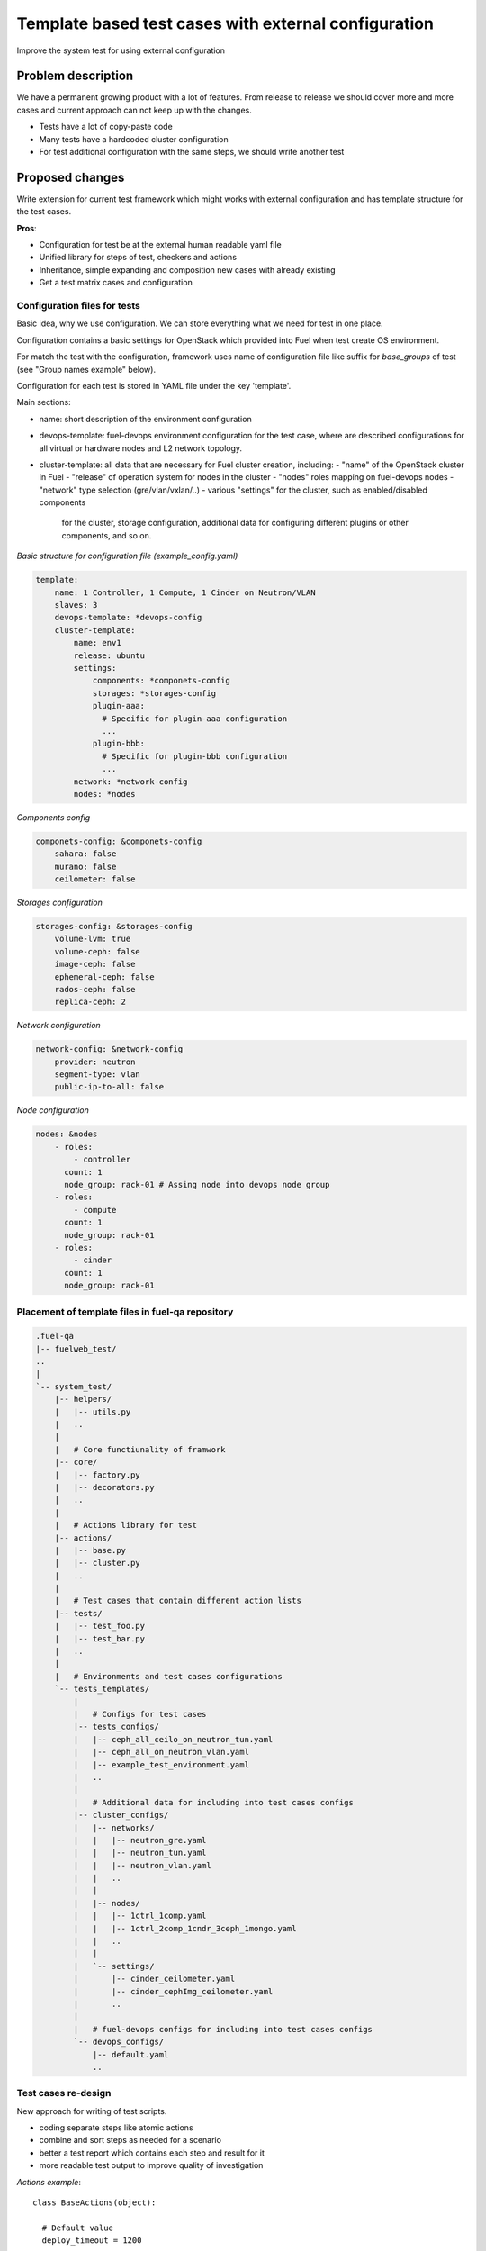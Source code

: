 ..
 This work is licensed under a Creative Commons Attribution 3.0 Unported
 License.

 http://creativecommons.org/licenses/by/3.0/legalcode

=====================================================
Template based test cases with external configuration
=====================================================

Improve the system test for using external configuration

--------------------
Problem description
--------------------

We have a permanent growing product with a lot of features. From release to
release we should cover more and more cases and current approach can not keep
up with the changes.

* Tests have a lot of copy-paste code

* Many tests have a hardcoded cluster configuration

* For test additional configuration with the same steps, we should write
  another test


----------------
Proposed changes
----------------

Write extension for current test framework which might works with external
configuration and has template structure for the test cases.

**Pros**:

* Configuration for test be at the external human readable yaml file

* Unified library for steps of test, checkers and actions

* Inheritance, simple expanding and composition new cases with already existing

* Get a test matrix cases and configuration


Configuration files for tests
=============================

Basic idea, why we use configuration. We can store everything what we need for
test in one place.

Configuration contains a basic settings for OpenStack which provided into Fuel
when test create OS environment.

For match the test with the configuration, framework uses name of
configuration file like suffix for *base_groups* of test
(see "Group names example" below).

Configuration for each test is stored in YAML file under the key 'template'.

Main sections:

* name: short description of the environment configuration

* devops-template: fuel-devops environment configuration for the test case,
  where are described configurations for all virtual or hardware nodes and
  L2 network topology.

* cluster-template: all data that are necessary for Fuel cluster creation,
  including:
  - "name" of the OpenStack cluster in Fuel
  - "release" of operation system for nodes in the cluster
  - "nodes" roles mapping on fuel-devops nodes
  - "network" type selection (gre/vlan/vxlan/..)
  - various "settings" for the cluster, such as enabled/disabled components
    for the cluster, storage configuration, additional data for configuring
    different plugins or other components, and so on.


*Basic structure for configuration file (example_config.yaml)*

.. code-block:: yaml

    template:
        name: 1 Controller, 1 Compute, 1 Cinder on Neutron/VLAN
        slaves: 3
        devops-template: *devops-config
        cluster-template:
            name: env1
            release: ubuntu
            settings:
                components: *componets-config
                storages: *storages-config
                plugin-aaa:
                  # Specific for plugin-aaa configuration
                  ...
                plugin-bbb:
                  # Specific for plugin-bbb configuration
                  ...
            network: *network-config
            nodes: *nodes

*Components config*

.. code-block:: yaml

    componets-config: &componets-config
        sahara: false
        murano: false
        ceilometer: false

*Storages configuration*

.. code-block:: yaml

    storages-config: &storages-config
        volume-lvm: true
        volume-ceph: false
        image-ceph: false
        ephemeral-ceph: false
        rados-ceph: false
        replica-ceph: 2

*Network configuration*

.. code-block:: yaml

    network-config: &network-config
        provider: neutron
        segment-type: vlan
        public-ip-to-all: false

*Node configuration*

.. code-block:: yaml

    nodes: &nodes
        - roles:
            - controller
          count: 1
          node_group: rack-01 # Assing node into devops node group
        - roles:
            - compute
          count: 1
          node_group: rack-01
        - roles:
            - cinder
          count: 1
          node_group: rack-01


Placement of template files in fuel-qa repository
=================================================

.. code-block:: text

    .fuel-qa
    |-- fuelweb_test/
    ..
    |
    `-- system_test/
        |-- helpers/
        |   |-- utils.py
        |   ..
        |
        |   # Core functiunality of framwork
        |-- core/
        |   |-- factory.py
        |   |-- decorators.py
        |   ..
        |
        |   # Actions library for test
        |-- actions/
        |   |-- base.py
        |   |-- cluster.py
        |   ..
        |
        |   # Test cases that contain different action lists
        |-- tests/
        |   |-- test_foo.py
        |   |-- test_bar.py
        |   ..
        |
        |   # Environments and test cases configurations
        `-- tests_templates/
            |
            |   # Configs for test cases
            |-- tests_configs/
            |   |-- ceph_all_ceilo_on_neutron_tun.yaml
            |   |-- ceph_all_on_neutron_vlan.yaml
            |   |-- example_test_environment.yaml
            |   ..
            |
            |   # Additional data for including into test cases configs
            |-- cluster_configs/
            |   |-- networks/
            |   |   |-- neutron_gre.yaml
            |   |   |-- neutron_tun.yaml
            |   |   |-- neutron_vlan.yaml
            |   |   ..
            |   |
            |   |-- nodes/
            |   |   |-- 1ctrl_1comp.yaml
            |   |   |-- 1ctrl_2comp_1cndr_3ceph_1mongo.yaml
            |   |   ..
            |   |
            |   `-- settings/
            |       |-- cinder_ceilometer.yaml
            |       |-- cinder_cephImg_ceilometer.yaml
            |       ..
            |
            |   # fuel-devops configs for including into test cases configs
            `-- devops_configs/
                |-- default.yaml
                ..


Test cases re-design
====================

New approach for writing of test scripts.

* coding separate steps like atomic actions

* combine and sort steps as needed for a scenario

* better a test report which contains each step and result for it

* more readable test output to improve quality of investigation

*Actions example*::

  class BaseActions(object):

    # Default value
    deploy_timeout = 1200

    @action
    def prepare_env(self):
        """Prepare VMs"""
        pass

    @action
    def bootstrap_slaves(self):
        """Bootstrap slaves and make snapshot"""
        pass

    @action
    def deploy_cluster(self):
        """Deploy environment"""
        self.fuel_web.deploy_cluster_wait(self.cluster_id,
            timeout=self.deploy_timeout)

    @action
    def network_check(self):
        """Run network checker"""
        self.fuel_web.verify_network(self.cluster_id)

    @action
    def health_check(self):
        """Run health checker"""
        self.fuel_web.run_ostf(self.cluster_id)

    @nested_action
    def prepare_and_bootstrap():
        return [
            'prepare_env',
            'bootstrap_slaves'
        ]


*Test example*::

  @testcase(groups = ['system_test', 'system_test.deploy_ostf'])
  class CreateDeployOstf(BaseBase, BaseActions):
    """Case deploy Environment
        Scenario:
        1. Deploy Environment
        2. Run network checker
        3. Run OSTF
    """

    # To control behavior of action use a class attribute
    deploy_timeout = 1800

    actions_order = [
        'prepare_and_bootstrap',
        'deploy_cluster',
        'network_check',
        'health_check',
    ]


*Group names example*::

  # Run all test cases for base_group 'system_test' using
  # config file ceph_all_ceilo_on_neutron_tun.yaml :
  ./utils/jenkins/system_tests.sh  ... \
    --group=system_test(ceph_all_ceilo_on_neutron_tun)

  # Run test cases for base_group 'system_test.deploy_ostf' using
  # config file ceph_all_on_neutron_vlan.yaml :
  ./utils/jenkins/system_tests.sh  ... \
    --group=system_test.deploy_ostf(ceph_all_on_neutron_vlan)

  # Run all test cases for base_group 'system_test' using
  # all existing config files from system_test/tests_templates/tests_configs/:
  ./utils/jenkins/system_tests.sh  ... --group=system_test


Running new test cases
======================

For selecting test with specific configuration please use special test group.
It contains combination of base_groups from the test plus name of
configuration file without extension. Test group and configuration group
divided by point - BASE_GROUP(CONFIG_NAME):

* system_test.example_config

* system_test.deploy_ostf.example_config


Web UI
======

None

Nailgun
=======

None

Data model
----------

None

REST API
--------

No FUEL REST API changes.

Orchestration
=============

None

RPC Protocol
------------

None

Fuel Client
===========

None

Plugins
=======

None

Fuel Library
============

None

------------
Alternatives
------------

N/A

--------------
Upgrade impact
--------------

N/A

---------------
Security impact
---------------

N/A

--------------------
Notifications impact
--------------------

N/A

---------------
End user impact
---------------

N/a

------------------
Performance impact
------------------

N/A

-----------------
Deployment impact
-----------------

N/A

----------------
Developer impact
----------------

N/A

---------------------
Infrastructure impact
---------------------

N/A

--------------------
Documentation impact
--------------------

N/A

--------------
Implementation
--------------

Assignee(s)
===========

Primary assignee:
  Dmytro Tyzhnenko

Other contributors:
  Denys Dmytriiev

Mandatory design review:
  Anastasiia Urlapova, Denys Dmytriiev

Work Items
==========

* Create configuration structure

* Code base models for templated tests

* Implement collector of test + configuration combination

* Integrate with current framework

* Update reporting tools

Dependencies
============

* Environment templates for devops https://blueprints.launchpad.net/fuel/+spec/template-based-virtual-devops-environments

------------
Testing, QA
------------

All existed tests and tools should work as worked before.

Acceptance criteria
===================

Tool which can combine templated tests and external configuration files on same
infrastructure as exist today.

----------
References
----------

https://blueprints.launchpad.net/fuel/+spec/template-based-testcases

